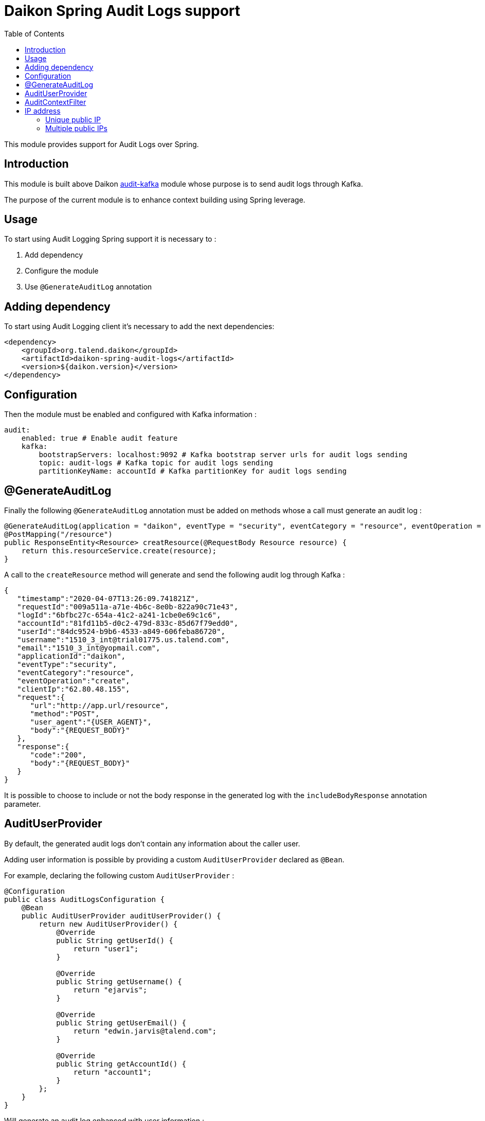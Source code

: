 = Daikon Spring Audit Logs support
:toc:

This module provides support for Audit Logs over Spring.

== Introduction

This module is built above Daikon link:../../daikon-audit/README.adoc[audit-kafka] module whose purpose is to send audit logs through Kafka.

The purpose of the current module is to enhance context building using Spring leverage.

== Usage

To start using Audit Logging Spring support it is necessary to :

. Add dependency
. Configure the module
. Use `@GenerateAuditLog` annotation

== Adding dependency

To start using Audit Logging client it’s necessary to add the next dependencies:

```xml
<dependency>
    <groupId>org.talend.daikon</groupId>
    <artifactId>daikon-spring-audit-logs</artifactId>
    <version>${daikon.version}</version>
</dependency>
```

== Configuration

Then the module must be enabled and configured with Kafka information :

```yaml
audit:
    enabled: true # Enable audit feature
    kafka:
        bootstrapServers: localhost:9092 # Kafka bootstrap server urls for audit logs sending
        topic: audit-logs # Kafka topic for audit logs sending
        partitionKeyName: accountId # Kafka partitionKey for audit logs sending
```

== @GenerateAuditLog

Finally the following `@GenerateAuditLog` annotation must be added on methods whose a call must generate an audit log :

```java
@GenerateAuditLog(application = "daikon", eventType = "security", eventCategory = "resource", eventOperation = "create", includeBodyResponse = true)
@PostMapping("/resource")
public ResponseEntity<Resource> creatResource(@RequestBody Resource resource) {
    return this.resourceService.create(resource);
}
```

A call to the `createResource` method will generate and send the following audit log through Kafka :

```json
{
   "timestamp":"2020-04-07T13:26:09.741821Z",
   "requestId":"009a511a-a71e-4b6c-8e0b-822a90c71e43",
   "logId":"6bfbc27c-654a-41c2-a241-1cbe0e69c1c6",
   "accountId":"81fd11b5-d0c2-479d-833c-85d67f79edd0",
   "userId":"84dc9524-b9b6-4533-a849-606feba86720",
   "username":"1510_3_int@trial01775.us.talend.com",
   "email":"1510_3_int@yopmail.com",
   "applicationId":"daikon",
   "eventType":"security",
   "eventCategory":"resource",
   "eventOperation":"create",
   "clientIp":"62.80.48.155",
   "request":{
      "url":"http://app.url/resource",
      "method":"POST",
      "user_agent":"{USER_AGENT}",
      "body":"{REQUEST_BODY}"
   },
   "response":{
      "code":"200",
      "body":"{REQUEST_BODY}"
   }
}
```

It is possible to choose to include or not the body response in the generated log with the `includeBodyResponse` annotation parameter.

== AuditUserProvider

By default, the generated audit logs don't contain any information about the caller user.

Adding user information is possible by providing a custom `AuditUserProvider` declared as `@Bean`.

For example, declaring the following custom `AuditUserProvider` :

```java
@Configuration
public class AuditLogsConfiguration {
    @Bean
    public AuditUserProvider auditUserProvider() {
        return new AuditUserProvider() {
            @Override
            public String getUserId() {
                return "user1";
            }

            @Override
            public String getUsername() {
                return "ejarvis";
            }

            @Override
            public String getUserEmail() {
                return "edwin.jarvis@talend.com";
            }

            @Override
            public String getAccountId() {
                return "account1";
            }
        };
    }
}
```

Will generate an audit log enhanced with user information :

```json
{
   "timestamp":"2020-04-07T13:26:09.741821Z",
   "requestId":"009a511a-a71e-4b6c-8e0b-822a90c71e43",
   "logId":"6bfbc27c-654a-41c2-a241-1cbe0e69c1c6",
   "accountId":"account1",
   "userId":"user1",
   "username":"ejarvis",
   "email":"edwin.jarvis@talend.com",
   "applicationId":"daikon",
   "eventType":"security",
   "eventCategory":"resource",
   "eventOperation":"create",
   "clientIp":"62.80.48.155",
   "request":{
      "url":"http://app.url/resource",
      "method":"POST",
      "user_agent":"{USER_AGENT}",
      "body":"{REQUEST_BODY}"
   },
   "response":{
      "code":"200",
      "body":"{REQUEST_BODY}"
   }
}
```


== AuditContextFilter

In some cases, some information shouldn't be exposed through the audit logs.

In order to filter context info before audit log generation, the module provides the `AuditContextFilter` interface.
A custom filter can be created simply by implementing this interface :

```java
public class MyCustomAuditContextFilter implements AuditContextFilter {

    public AuditLogContextBuilder filter(AuditLogContextBuilder builder, Object requestBody) {
        [...]
        return builder.withRequestBody(filteredRequestBody);
    }
}
```

Then the filter must be referenced in the `@GenerateAuditLog` annotation :

```java
@GenerateAuditLog([...], filter = MyCustomAuditContextFilter.class)
```

== IP address
The IP address(es) is extracted from `x-forwarded-for` header if available.
If the header is not set, https://docs.oracle.com/javaee/6/api/javax/servlet/ServletRequest.html#getRemoteAddr()[`ServletRequest.getRemoteAddr()`] method is called.

As `x-forwarded-for` header can contain many addresses, including private and public ones,
only the public addresses are extracted.
Private internal proxy addresses are extracted with the following pattern (http://tomcat.apache.org/tomcat-9.0-doc/api/org/apache/catalina/valves/RemoteIpValve.html[from Tomcat specifications]) :

```
10\.\d{1,3}\.\d{1,3}\.\d{1,3}|
192\.168\.\d{1,3}\.\d{1,3}|
169\.254\.\d{1,3}\.\d{1,3}|
127\.\d{1,3}\.\d{1,3}\.\d{1,3}|
172\.1[6-9]{1}\.\d{1,3}\.\d{1,3}|
172\.2[0-9]{1}\.\d{1,3}\.\d{1,3}|
172\.3[0-1]{1}\.\d{1,3}\.\d{1,3}|
0:0:0:0:0:0:0:1|::1
```

=== Unique public IP

For example, a request with the following `x-forwarded-for` header value :

```
x-forwarded-header: "62.23.50.122, 10.12.15.26, 172.169.12.54"
```

Will generate an audit log with the following ip :

```json
{
   "...": "...",
   "clientIp":"62.23.50.122",
   "...": "..."
}
```

The private internal addresses `10.12.15.26` and `172.169.12.54` are filtered.

=== Multiple public IPs

In some cases (ip forgery attempt, public proxy, ...), the `x-forwarded-for` can contains several public ips :

```
x-forwarded-header: "51.51.51.51, 62.23.50.122, 10.12.15.26, 172.169.12.54"
```

In this case, the generated audit log will contains all the public ips :

```json
{
   "...": "...",
   "clientIp":"51.51.51.51, 62.23.50.122",
   "...": "..."
}
```
